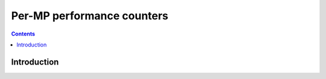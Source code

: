 .. _g80-mp-pm:

===========================
Per-MP performance counters
===========================

.. contents::


Introduction
============

.. todo:: write me
